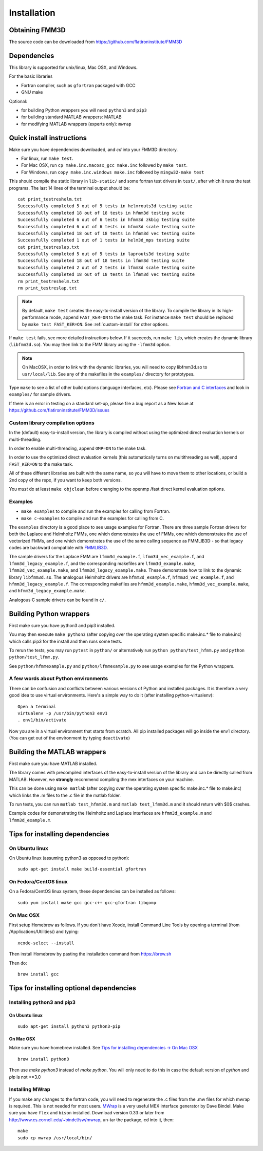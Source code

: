 Installation
============

Obtaining FMM3D
***************

The source code can be downloaded from https://github.com/flatironinstitute/FMM3D 


Dependencies
************

This library is supported for unix/linux, Mac OSX, and Windows.

For the basic libraries

* Fortran compiler, such as ``gfortran`` packaged with GCC
* GNU make

Optional:

* for building Python wrappers you will need ``python3`` and ``pip3`` 
* for building standard MATLAB wrappers: MATLAB
* for modifying MATLAB wrappers (experts only): ``mwrap``

Quick install instructions
*********************************************

Make sure you have dependencies downloaded, and `cd` into your FMM3D
directory. 

-  For linux, run ``make test``.
-  For Mac OSX, run ``cp make.inc.macosx_gcc make.inc`` followed by ``make test``.
-  For Windows, run ``copy make.inc.windows make.inc`` followed by ``mingw32-make test``

This should compile the static library
in ``lib-static/`` and some fortran test drivers in ``test/``, after which it
runs the test programs. The last 14 lines of the terminal output should be::

   cat print_testreshelm.txt
   Successfully completed 5 out of 5 tests in helmrouts3d testing suite
   Successfully completed 18 out of 18 tests in hfmm3d testing suite
   Successfully completed 6 out of 6 tests in hfmm3d zkbig testing suite
   Successfully completed 6 out of 6 tests in hfmm3d scale testing suite
   Successfully completed 18 out of 18 tests in hfmm3d vec testing suite
   Successfully completed 1 out of 1 tests in helm3d_mps testing suite
   cat print_testreslap.txt
   Successfully completed 5 out of 5 tests in laprouts3d testing suite
   Successfully completed 18 out of 18 tests in lfmm3d testing suite
   Successfully completed 2 out of 2 tests in lfmm3d scale testing suite
   Successfully completed 18 out of 18 tests in lfmm3d vec testing suite
   rm print_testreshelm.txt
   rm print_testreslap.txt

.. note ::
   By default, ``make test`` creates the easy-to-install version of the library. To
   compile the library in its high-performance mode, append
   ``FAST_KER=ON`` to the make task. For instance ``make test`` should be replaced by 
   ``make test FAST_KER=ON``. See :ref:`custom-install` for
   other options.
   

If ``make test`` fails, see more detailed instructions below. If it succeeds, run
``make lib``, which creates the dynamic library (``libfmm3d.so``). You may then
link to the FMM library using the ``-lfmm3d`` option.

.. note :: 
   On MacOSX, in order to link with the dynamic libraries, you will
   need to copy libfmm3d.so to ``usr/local/lib``. See any of the
   makefiles in the ``examples/`` directory for prototypes.

Type ``make`` to see a list of other build options (language
interfaces, etc). Please see `Fortran and C interfaces <fortran-c.html>`__ and look in
``examples/`` for sample drivers.

If there is an error in testing on a standard set-up,
please file a bug report as a New Issue at https://github.com/flatironinstitute/FMM3D/issues

.. _custom-install:

Custom library compilation options
~~~~~~~~~~~~~~~~~~~~~~~~~~~~~~~~~~

In the (default) easy-to-install version,
the library is compiled  without using the optimized direct evaluation kernels
or multi-threading.

In order to enable multi-threading, append ``OMP=ON`` to the make task.

In order to use the optimized direct evaluation kernels (this
automatically turns on multithreading as well), append ``FAST_KER=ON`` to
the make task.

All of these different libraries are
built with the same name, so you will have to move them to other
locations, or build a 2nd copy of the repo, if you want to keep both
versions.

You *must* do at least ``make objclean`` before changing to the openmp
/fast direct kernel evaluation options.


Examples
~~~~~~~~~~~~~~~~~~~~~~~~~~~~~

*  ``make examples`` to compile and run the examples for calling from Fortran.
*  ``make c-examples`` to compile and run the examples for calling from C.

The ``examples`` directory is a good place to see usage 
examples for Fortran.
There are three sample Fortran drivers  
for both the Laplace and Helmholtz FMMs,
one which demonstrates the use of FMMs, one which demonstrates
the use of vectorized FMMs, and one which demonstrates the 
use of the same calling sequence as FMMLIB3D - so that legacy codes
are backward compatible with `FMMLIB3D <https://github.com/zgimbutas/fmmlib3d>`_.

The sample drivers for the Laplace FMM are
``lfmm3d_example.f``, ``lfmm3d_vec_example.f``, and
``lfmm3d_legacy_example.f``, and the corresponding makefiles
are ``lfmm3d_example.make``, ``lfmm3d_vec_example.make``, and
``lfmm3d_legacy_example.make``. These demonstrate how to link
to the dynamic library ``libfmm3d.so``.
The analogous Helmholtz drivers are ``hfmm3d_example.f``,
``hfmm3d_vec_example.f``, and ``hfmm3d_legacy_example.f``.
The corresponding makefiles are ``hfmm3d_example.make``, 
``hfmm3d_vec_example.make``, and ``hfmm3d_legacy_example.make``.


Analogous C sample drivers can be found in ``c/``.


Building Python wrappers
****************************

First make sure you have python3 and pip3 installed. 

You may then execute ``make python3`` (after copying over the
operating system specific make.inc.* file to make.inc) which calls
pip3 for the install and then runs some tests.

To rerun the tests, you may run ``pytest`` in ``python/`` 
or alternatively run ``python python/test_hfmm.py`` and 
``python python/test_lfmm.py``.

See ``python/hfmmexample.py`` and ``python/lfmmexample.py`` to see
usage examples for the Python wrappers.


A few words about Python environments
~~~~~~~~~~~~~~~~~~~~~~~~~~~~~~~~~~~~~

There can be confusion and conflicts between various versions of Python and installed packages. It is therefore a very good idea to use virtual environments. Here's a simple way to do it (after installing python-virtualenv)::

  Open a terminal
  virtualenv -p /usr/bin/python3 env1
  . env1/bin/activate

Now you are in a virtual environment that starts from scratch. All pip installed packages will go inside the env1 directory. (You can get out of the environment by typing ``deactivate``)



Building the MATLAB wrappers
****************************

First make sure you have MATLAB installed. 

The library comes with precompiled interfaces of the easy-to-install version
of the library and can be directly
called from MATLAB. However, we **strongly** recommend compiling 
the mex interfaces on your machine. 

This can be done using ``make matlab`` (after copying over the operating
system specific make.inc.* file to make.inc) which links the .m files to
the .c file in the matlab folder.

To run tests, you can run ``matlab test_hfmm3d.m`` and 
``matlab test_lfmm3d.m`` and it should return with $0$ crashes.

Example codes for demonstrating the Helmholtz and Laplace
interfaces are ``hfmm3d_example.m`` and ``lfmm3d_example.m``.


Tips for installing dependencies
**********************************

On Ubuntu linux
~~~~~~~~~~~~~~~~

On Ubuntu linux (assuming python3 as opposed to python)::

  sudo apt-get install make build-essential gfortran  


On Fedora/CentOS linux
~~~~~~~~~~~~~~~~~~~~~~~~

On a Fedora/CentOS linux system, these dependencies can be installed as 
follows::

  sudo yum install make gcc gcc-c++ gcc-gfortran libgomp 

.. _mac-inst:

On Mac OSX
~~~~~~~~~~~~~~~~~~~~~~~~

First setup Homebrew as follows. If you don't have Xcode, install
Command Line Tools by opening a terminal (from /Applications/Utilities/)
and typing::

  xcode-select --install

Then install Homebrew by pasting the installation command from
https://brew.sh

Then do::
  
  brew install gcc 
  

Tips for installing optional dependencies
******************************************

Installing python3 and pip3
~~~~~~~~~~~~~~~~~~~~~~~~~~~~

On Ubuntu linux
##################

::

  sudo apt-get install python3 python3-pip


On Mac OSX
############

Make sure you have homebrew installed. See `Tips for installing dependencies -> On Mac OSX <install.html#mac-inst>`__ 

::
  
  brew install python3

Then use `make python3` instead of `make python`. You will only need to
do this in case the default version of `python` and `pip` is not >=3.0 


Installing MWrap
~~~~~~~~~~~~~~~~~~

If you make any changes to the 
fortran code, you will need to regenerate the .c files
from the .mw files for which mwrap is required.
This is not needed for most users.
`MWrap <http://www.cs.cornell.edu/~bindel/sw/mwrap>`_
is a very useful MEX interface generator by Dave Bindel.
Make sure you have ``flex`` and ``bison`` installed.
Download version 0.33 or later from http://www.cs.cornell.edu/~bindel/sw/mwrap, un-tar the package, cd into it, then::
  
  make
  sudo cp mwrap /usr/local/bin/


